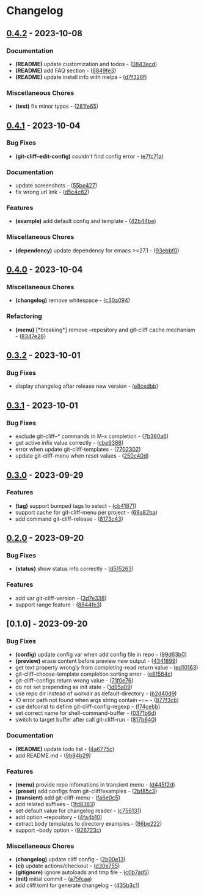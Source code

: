 * Changelog
** [[https://github.com/liuyinz/git-cliff.el/compare/v0.4.1..v0.4.2][0.4.2]] - 2023-10-08
*** Documentation
- *(README)* update customization and todos - ([[https://github.com/liuyinz/git-cliff.el/commit/0843ecdb1f8762cb11764ef440067f08b363319c][0843ecd]])
- *(README)* add FAQ section - ([[https://github.com/liuyinz/git-cliff.el/commit/8849fe38ed34ebeaf72eef03e21ee94d8ffe19df][8849fe3]])
- *(README)* update install info with melpa - ([[https://github.com/liuyinz/git-cliff.el/commit/d7f326f081a2806826c7301063a29423b66aec28][d7f326f]])

*** Miscellaneous Chores
- *(test)* fix minor typos - ([[https://github.com/liuyinz/git-cliff.el/commit/281fe65c0d0fac2ce6e6261f1f419a2396276908][281fe65]])

** [[https://github.com/liuyinz/git-cliff.el/compare/v0.4.0..v0.4.1][0.4.1]] - 2023-10-04
*** Bug Fixes
- *(git-cliff--edit-config)* couldn't find config error - ([[https://github.com/liuyinz/git-cliff.el/commit/e7fc71a316b170c358b2b17b0936c1ef99218d6e][e7fc71a]])

*** Documentation
- update screenshots - ([[https://github.com/liuyinz/git-cliff.el/commit/55be427986d956d82a8c33e11c0facd99c4a64c4][55be427]])
- fix wrong url link - ([[https://github.com/liuyinz/git-cliff.el/commit/d5c4c62b47a1d6ed1494b92f3688623e9041f216][d5c4c62]])

*** Features
- *(example)* add default config and template - ([[https://github.com/liuyinz/git-cliff.el/commit/42b44bec1ea398ce37c01b516f85fac7163b8273][42b44be]])

*** Miscellaneous Chores
- *(dependency)* update dependency for emacs >=27.1 - ([[https://github.com/liuyinz/git-cliff.el/commit/93ebbf0ae180063e5808bb794f7c6436373aa058][93ebbf0]])

** [[https://github.com/liuyinz/git-cliff.el/compare/v0.3.2..v0.4.0][0.4.0]] - 2023-10-04
*** Miscellaneous Chores
- *(changelog)* remove whitespace - ([[https://github.com/liuyinz/git-cliff.el/commit/c30a094f630424de19763f71f14a17fba9c84065][c30a094]])

*** Refactoring
- *(menu)* [*breaking*] remove --repository and git-cliff cache mechanism - ([[https://github.com/liuyinz/git-cliff.el/commit/8347e26efafeb1387f5fb69bff20f574a4944ce1][8347e26]])

** [[https://github.com/liuyinz/git-cliff.el/compare/v0.3.1..v0.3.2][0.3.2]] - 2023-10-01
*** Bug Fixes
- display changelog after release new version - ([[https://github.com/liuyinz/git-cliff.el/commit/e8cedbb592fc3932f9bfb17fa32d63516be267d1][e8cedbb]])

** [[https://github.com/liuyinz/git-cliff.el/compare/v0.3.0..v0.3.1][0.3.1]] - 2023-10-01
*** Bug Fixes
- exclude git-cliff--* commands in M-x completion - ([[https://github.com/liuyinz/git-cliff.el/commit/7b380a61ed2fb7272f83980c9137aa1980562252][7b380a6]])
- get active infix value correctly - ([[https://github.com/liuyinz/git-cliff.el/commit/cbe9388189461e652770aa789a97851d26a24b5b][cbe9388]])
- error when update git-cliff-templates - ([[https://github.com/liuyinz/git-cliff.el/commit/770230205877cd574548e12af36edeb5aca97be5][7702302]])
- update git-cliff-menu when reset values - ([[https://github.com/liuyinz/git-cliff.el/commit/250c40d59a5fd55112db63e83d71d6a8e4397f5b][250c40d]])

** [[https://github.com/liuyinz/git-cliff.el/compare/v0.2.0..v0.3.0][0.3.0]] - 2023-09-29
*** Features
- *(tag)* support bumped tags to select - ([[https://github.com/liuyinz/git-cliff.el/commit/cb4187198db0f4a30f3355e53c9d78110eb56ecd][cb41871]])
- support cache for git-cliff-menu per project - ([[https://github.com/liuyinz/git-cliff.el/commit/69a82ba0fb449c13325df80611acf3e606221166][69a82ba]])
- add command git-cliff--release - ([[https://github.com/liuyinz/git-cliff.el/commit/8173c43e271377039f4dfed727f690fbf106f98a][8173c43]])

** [[https://github.com/liuyinz/git-cliff.el/compare/v0.1.0..v0.2.0][0.2.0]] - 2023-09-20
*** Bug Fixes
- *(status)* show status info correctly - ([[https://github.com/liuyinz/git-cliff.el/commit/d5152634abfa0ca5a7708f4b0121ff4103583bff][d515263]])

*** Features
- add var git-cliff-version - ([[https://github.com/liuyinz/git-cliff.el/commit/3d7e338cc5808cd18e4e6f06cccee8114a00bf94][3d7e338]])
- support range feature - ([[https://github.com/liuyinz/git-cliff.el/commit/8844fe3e1fc869e8f931c9bfaa48334bc95b2236][8844fe3]])

** [0.1.0] - 2023-09-20
*** Bug Fixes
- *(config)* update config var when add config file in repo - ([[https://github.com/liuyinz/git-cliff.el/commit/99d63b09be072497222b2faae9305ed04aabe9a2][99d63b0]])
- *(preview)* erase content before preview new output - ([[https://github.com/liuyinz/git-cliff.el/commit/4341899fd9553f9c26ea6db5ff4050a293e86af1][4341899]])
- get text property wrongly from completing-read return value - ([[https://github.com/liuyinz/git-cliff.el/commit/ed101632e6e3045c3a08287834762a26ffb487fe][ed10163]])
- git-cliff--choose-template completion sorting error - ([[https://github.com/liuyinz/git-cliff.el/commit/e81564cc703046f4059b2f97c5074474c8426490][e81564c]])
- git-cliff--configs return wrong value - ([[https://github.com/liuyinz/git-cliff.el/commit/71f0e76fc2998def11be2736022a075d46d6ced5][71f0e76]])
- do not set prepending as init state - ([[https://github.com/liuyinz/git-cliff.el/commit/1d95a095c43bfa3ea55348e3257d2be80693aa6a][1d95a09]])
- use repo dir instead of workdir as default-directory - ([[https://github.com/liuyinz/git-cliff.el/commit/b2d40d9421c1f1ab347ac908ff71834353874471][b2d40d9]])
- IO error path not found when args string contain --=~ - ([[https://github.com/liuyinz/git-cliff.el/commit/877f3cbcef90aa809135f9c12edb13005f2efcea][877f3cb]])
- use defconst to define git-cliff-config-regexp - ([[https://github.com/liuyinz/git-cliff.el/commit/f74cebb618f710b5686d03228ecc7f0f0462ae77][f74cebb]])
- set correct name for shell-command-buffer - ([[https://github.com/liuyinz/git-cliff.el/commit/0371b6d8e396813d6a4919bbbb63adee59c23010][0371b6d]])
- switch to target buffer after call git-cliff--run - ([[https://github.com/liuyinz/git-cliff.el/commit/817b640d017fa8286f599f0f4c539e3fab445586][817b640]])

*** Documentation
- *(README)* update todo list - ([[https://github.com/liuyinz/git-cliff.el/commit/4a6775c0644a89bfa0d75c06a5744d0caef8e7b1][4a6775c]])
- add README.md - ([[https://github.com/liuyinz/git-cliff.el/commit/9b84b29d1aec5db299157cfc17c21babeb5fa915][9b84b29]])

*** Features
- *(menu)* provide repo infomations in transient menu - ([[https://github.com/liuyinz/git-cliff.el/commit/d445f2dd728a6247c3e7aa4cd1126ffb74c62721][d445f2d]])
- *(preset)* add configs from git-cliff/examples - ([[https://github.com/liuyinz/git-cliff.el/commit/2bf85c30f347282bb949f9114f7174c04a585fd8][2bf85c3]])
- *(transient)* add git-cliff-menu - ([[https://github.com/liuyinz/git-cliff.el/commit/fa6e0c5b313b4b6deeaa00fef10082eb2927505e][fa6e0c5]])
- add related suffixes - ([[https://github.com/liuyinz/git-cliff.el/commit/1fd83835b0911bfb94729fd03aeddd3725e6a614][1fd8383]])
- set default value for changelog reader - ([[https://github.com/liuyinz/git-cliff.el/commit/c7561318faa9e96735d1b5eb15fe36c68ccac241][c756131]])
- add option --repository - ([[https://github.com/liuyinz/git-cliff.el/commit/4fa4b103b883e2d994f40edfb69e80c4d2dfef77][4fa4b10]])
- extract body templates to directory examples - ([[https://github.com/liuyinz/git-cliff.el/commit/86be22296a5692253389ee2fa7ba6613147ed221][86be222]])
- support --body option - ([[https://github.com/liuyinz/git-cliff.el/commit/926723cd840deee766bb834e8ddaf62eb936f8d2][926723c]])

*** Miscellaneous Chores
- *(changelog)* update cliff config - ([[https://github.com/liuyinz/git-cliff.el/commit/2b00e1355a66d897bbd59563d861de237fa69e60][2b00e13]])
- *(ci)* update actions/checkout - ([[https://github.com/liuyinz/git-cliff.el/commit/d30e755edb9cbdd40048483a2db7b5a2fd9ad581][d30e755]])
- *(gitignore)* ignore autoloads and tmp file - ([[https://github.com/liuyinz/git-cliff.el/commit/c0b7ad52f9811868e35e39b305416554bc554069][c0b7ad5]])
- *(init)* initial commit - ([[https://github.com/liuyinz/git-cliff.el/commit/a75fcaa17e2983e3abce406da7415f9c4075378f][a75fcaa]])
- add cliff.toml for generate changelog - ([[https://github.com/liuyinz/git-cliff.el/commit/435b3c1c60c961f26b0147824d92b7e8723bacfc][435b3c1]])

#+begin_html
  <!-- generated by git-cliff -->
#+end_html
